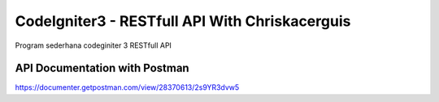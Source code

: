 ###################
CodeIgniter3 - RESTfull API With Chriskacerguis
###################

Program sederhana codeginiter 3 RESTfull API

*******************
API Documentation with Postman
*******************

https://documenter.getpostman.com/view/28370613/2s9YR3dvw5
